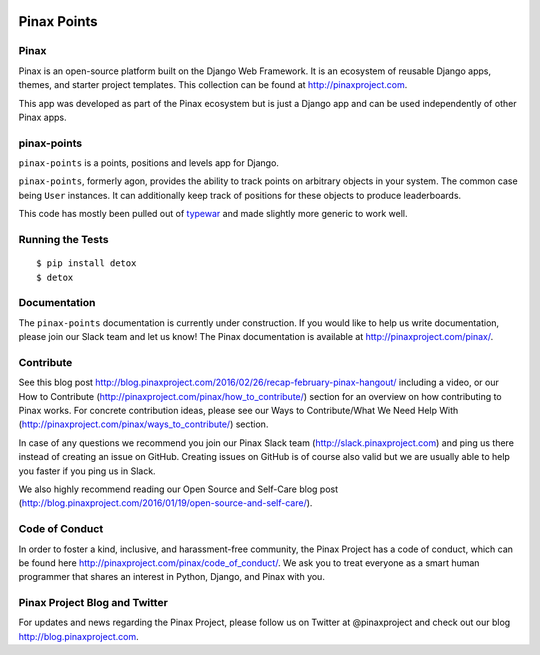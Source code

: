 .. image:: http://pinaxproject.com/pinax-design/patches/pinax-points.svg

============
Pinax Points
============

.. image:: http://slack.pinaxproject.com/badge.svg
   :target: http://slack.pinaxproject.com/

.. image:: https://circleci.com/gh/pinax/pinax-points.svg?style=svg
    :target: https://circleci.com/gh/pinax/pinax-points

.. image:: https://img.shields.io/codecov/c/github/pinax/pinax-points.svg
    :target: https://codecov.io/gh/pinax/pinax-points

.. image:: https://img.shields.io/pypi/v/pinax-points.svg
    :target:  https://pypi.python.org/pypi/pinax-points/

.. image:: https://img.shields.io/badge/license-MIT-blue.svg
    :target:  https://pypi.python.org/pypi/pinax-points/

.. image:: https://img.shields.io/github/contributors/pinax/pinax-points.svg
    :target:  https://github.com/pinax/pinax-points/issues/
.. image:: https://img.shields.io/github/issues-pr/pinax/pinax-points.svg
    :target:  https://github.com/pinax/pinax-points/issues/
.. image:: https://img.shields.io/github/issues-pr-closed/pinax/pinax-points.svg
    :target:  https://github.com/pinax/pinax-points/issues/


Pinax
------

Pinax is an open-source platform built on the Django Web Framework. It is an ecosystem of reusable Django apps, themes, and starter project templates.
This collection can be found at http://pinaxproject.com.

This app was developed as part of the Pinax ecosystem but is just a Django app and can be used independently of other Pinax apps.


pinax-points
-------------

``pinax-points`` is a points, positions and levels app for Django.

``pinax-points``, formerly agon, provides the ability to track points on arbitrary
objects in your system.  The common case being ``User`` instances. It can
additionally keep track of positions for these objects to produce leaderboards.

This code has mostly been pulled out of `typewar`_ and made slightly more
generic to work well.

.. _typewar: http://typewar.com/


Running the Tests
------------------------------------

::

    $ pip install detox
    $ detox


Documentation
--------------

The ``pinax-points`` documentation is currently under construction. If you would like to help us write documentation, please join our Slack team and let us know!  The Pinax documentation is available at http://pinaxproject.com/pinax/.


Contribute
----------------

See this blog post http://blog.pinaxproject.com/2016/02/26/recap-february-pinax-hangout/ including a video, or our How to Contribute (http://pinaxproject.com/pinax/how_to_contribute/) section for an overview on how contributing to Pinax works. For concrete contribution ideas, please see our Ways to Contribute/What We Need Help With (http://pinaxproject.com/pinax/ways_to_contribute/) section.

In case of any questions we recommend you join our Pinax Slack team (http://slack.pinaxproject.com) and ping us there instead of creating an issue on GitHub. Creating issues on GitHub is of course also valid but we are usually able to help you faster if you ping us in Slack.

We also highly recommend reading our Open Source and Self-Care blog post (http://blog.pinaxproject.com/2016/01/19/open-source-and-self-care/).


Code of Conduct
-----------------

In order to foster a kind, inclusive, and harassment-free community, the Pinax Project has a code of conduct, which can be found here  http://pinaxproject.com/pinax/code_of_conduct/.
We ask you to treat everyone as a smart human programmer that shares an interest in Python, Django, and Pinax with you.


Pinax Project Blog and Twitter
--------------------------------

For updates and news regarding the Pinax Project, please follow us on Twitter at @pinaxproject and check out our blog http://blog.pinaxproject.com.











